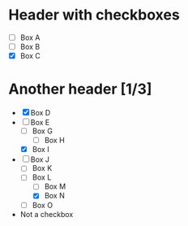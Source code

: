 * Header with checkboxes
- [ ] Box A
- [ ] Box B
- [X] Box C
* Another header [1/3]
- [X] Box D
- [-] Box E
  - [ ] Box G
    - [ ] Box H
  - [X] Box I
- [-] Box J
  - [ ] Box K
  - [-] Box L
    - [ ] Box M
    - [X] Box N
  - [ ] Box O
- Not a checkbox
